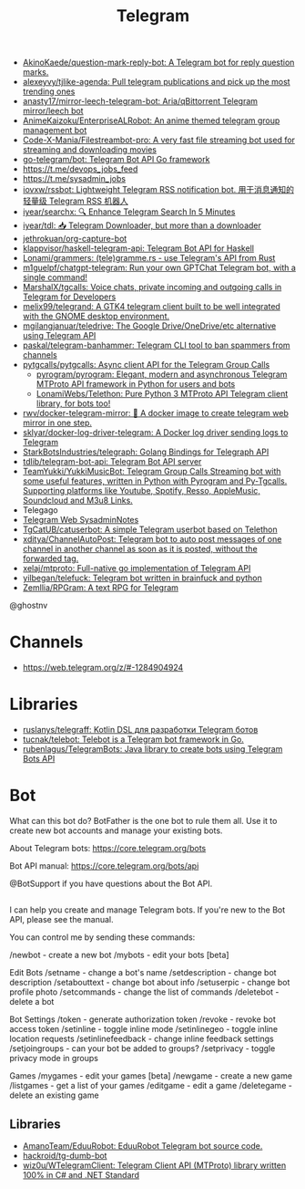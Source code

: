 :PROPERTIES:
:ID:       73b284ff-5463-4e7a-adb5-99a01f90be7c
:END:
#+title: Telegram

- [[https://github.com/AkinoKaede/question-mark-reply-bot][AkinoKaede/question-mark-reply-bot: A Telegram bot for reply question marks.]]
- [[https://github.com/alexeyvy/tjlike-agenda][alexeyvy/tjlike-agenda: Pull telegram publications and pick up the most trending ones]]
- [[https://github.com/anasty17/mirror-leech-telegram-bot][anasty17/mirror-leech-telegram-bot: Aria/qBittorrent Telegram mirror/leech bot]]
- [[https://github.com/AnimeKaizoku/EnterpriseALRobot][AnimeKaizoku/EnterpriseALRobot: An anime themed telegram group management bot]]
- [[https://github.com/Code-X-Mania/Filestreambot-pro][Code-X-Mania/Filestreambot-pro: A very fast file streaming bot used for streaming and downloading movies]]
- [[https://github.com/go-telegram/bot][go-telegram/bot: Telegram Bot API Go framework]]
- https://t.me/devops_jobs_feed
- https://t.me/sysadmin_jobs
- [[https://github.com/iovxw/rssbot][iovxw/rssbot: Lightweight Telegram RSS notification bot. 用于消息通知的轻量级 Telegram RSS 机器人]]
- [[https://github.com/iyear/searchx][iyear/searchx: 🔍 Enhance Telegram Search In 5 Minutes]]
- [[https://github.com/iyear/tdl][iyear/tdl: 📥 Telegram Downloader, but more than a downloader]]
- [[https://github.com/jethrokuan/org-capture-bot][jethrokuan/org-capture-bot]]
- [[https://github.com/klappvisor/haskell-telegram-api][klappvisor/haskell-telegram-api: Telegram Bot API for Haskell]]
- [[https://github.com/Lonami/grammers][Lonami/grammers: (tele)gramme.rs - use Telegram's API from Rust]]
- [[https://github.com/m1guelpf/chatgpt-telegram][m1guelpf/chatgpt-telegram: Run your own GPTChat Telegram bot, with a single command!]]
- [[https://github.com/MarshalX/tgcalls][MarshalX/tgcalls: Voice chats, private incoming and outgoing calls in Telegram for Developers]]
- [[https://github.com/melix99/telegrand][melix99/telegrand: A GTK4 telegram client built to be well integrated with the GNOME desktop environment.]]
- [[https://github.com/mgilangjanuar/teledrive][mgilangjanuar/teledrive: The Google Drive/OneDrive/etc alternative using Telegram API]]
- [[https://github.com/paskal/telegram-banhammer][paskal/telegram-banhammer: Telegram CLI tool to ban spammers from channels]]
- [[https://github.com/pytgcalls/pytgcalls][pytgcalls/pytgcalls: Async client API for the Telegram Group Calls]]
  - [[https://github.com/pyrogram/pyrogram][pyrogram/pyrogram: Elegant, modern and asynchronous Telegram MTProto API framework in Python for users and bots]]
  - [[https://github.com/LonamiWebs/Telethon][LonamiWebs/Telethon: Pure Python 3 MTProto API Telegram client library, for bots too!]]
- [[https://github.com/rwv/docker-telegram-mirror][rwv/docker-telegram-mirror: 🐳 A docker image to create telegram web mirror in one step.]]
- [[https://github.com/sklyar/docker-log-driver-telegram][sklyar/docker-log-driver-telegram: A Docker log driver sending logs to Telegram]]
- [[https://github.com/StarkBotsIndustries/telegraph][StarkBotsIndustries/telegraph: Golang Bindings for Telegraph API]]
- [[https://github.com/tdlib/telegram-bot-api][tdlib/telegram-bot-api: Telegram Bot API server]]
- [[https://github.com/TeamYukki/YukkiMusicBot][TeamYukki/YukkiMusicBot: Telegram Group Calls Streaming bot with some useful features, written in Python with Pyrogram and Py-Tgcalls. Supporting platforms like Youtube, Spotify, Resso, AppleMusic, Soundcloud and M3u8 Links.]]
- Telegago
- [[https://web.telegram.org/#/im?p=@SysadminNotes][Telegram Web SysadminNotes]]
- [[https://github.com/TgCatUB/catuserbot][TgCatUB/catuserbot: A simple Telegram userbot based on Telethon]]
- [[https://github.com/xditya/ChannelAutoPost][xditya/ChannelAutoPost: Telegram bot to auto post messages of one channel in another channel as soon as it is posted, without the forwarded tag.]]
- [[https://github.com/xelaj/mtproto][xelaj/mtproto: Full-native go implementation of Telegram API]]
- [[https://github.com/yilbegan/telefuck][yilbegan/telefuck: Telegram bot written in brainfuck and python]]
- [[https://github.com/Zemllia/RPGram][Zemllia/RPGram: A text RPG for Telegram]]

@ghostnv

* Channels
- https://web.telegram.org/z/#-1284904924

* Libraries
- [[https://github.com/ruslanys/telegraff][ruslanys/telegraff: Kotlin DSL для разработки Telegram ботов]]
- [[https://github.com/tucnak/telebot][tucnak/telebot: Telebot is a Telegram bot framework in Go.]]
- [[https://github.com/rubenlagus/TelegramBots][rubenlagus/TelegramBots: Java library to create bots using Telegram Bots API]]

* Bot
What can this bot do?
BotFather is the one bot to rule them all. Use it to create new bot accounts and manage your existing bots.

About Telegram bots:
https://core.telegram.org/bots

Bot API manual:
https://core.telegram.org/bots/api

@BotSupport if you have questions about the Bot API.

** 

I can help you create and manage Telegram bots. If you're new to the Bot API, please see the manual.

You can control me by sending these commands:

/newbot - create a new bot
/mybots - edit your bots [beta]

Edit Bots
/setname - change a bot's name
/setdescription - change bot description
/setabouttext - change bot about info
/setuserpic - change bot profile photo
/setcommands - change the list of commands
/deletebot - delete a bot

Bot Settings
/token - generate authorization token
/revoke - revoke bot access token
/setinline - toggle inline mode
/setinlinegeo - toggle inline location requests
/setinlinefeedback - change inline feedback settings
/setjoingroups - can your bot be added to groups?
/setprivacy - toggle privacy mode in groups

Games
/mygames - edit your games [beta]
/newgame - create a new game
/listgames - get a list of your games
/editgame - edit a game
/deletegame - delete an existing game

** Libraries
- [[https://github.com/AmanoTeam/EduuRobot][AmanoTeam/EduuRobot: EduuRobot Telegram bot source code.]]
- [[https://github.com/hackroid/tg-dumb-bot][hackroid/tg-dumb-bot]]
- [[https://github.com/wiz0u/WTelegramClient][wiz0u/WTelegramClient: Telegram Client API (MTProto) library written 100% in C# and .NET Standard]]
